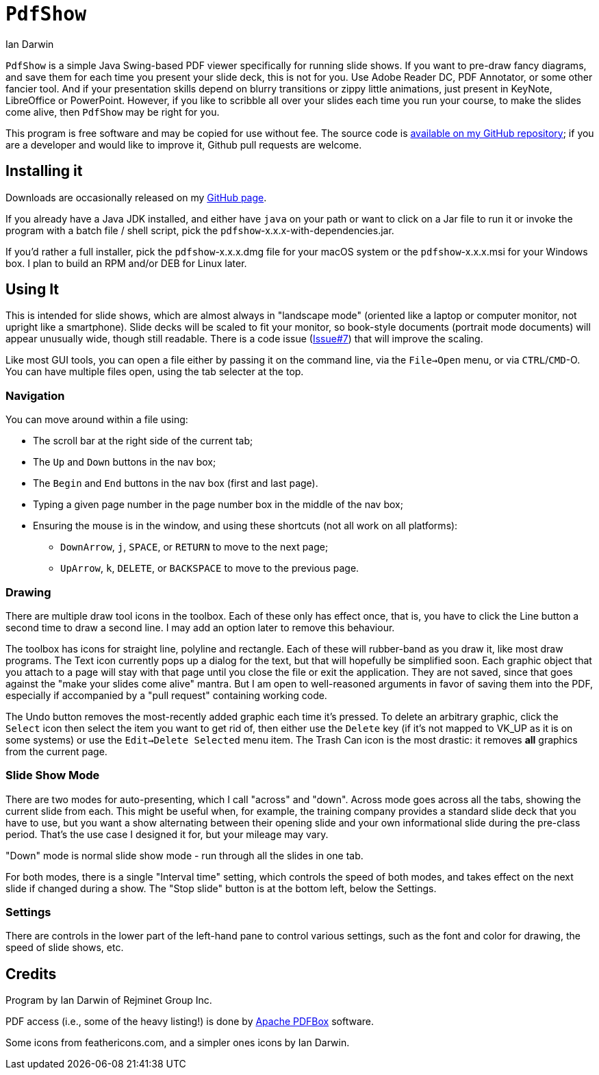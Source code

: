 = `PdfShow`
:author: Ian Darwin

`PdfShow` is a simple Java Swing-based PDF viewer specifically for running slide shows.
If you want to pre-draw fancy diagrams, and save them for each time you present your
slide deck, this is not for you. 
Use Adobe Reader DC, PDF Annotator, or some other fancier tool.
And if your presentation skills depend on blurry transitions or zippy little animations,
just present in KeyNote, LibreOffice or PowerPoint.
However, if you like to scribble all over your slides each time you run your course,
to make the slides come alive, then `PdfShow` may be right for you.

This program is free software and may be copied for use without fee.
The source code is https://github.com/IanDarwin/pdfshow[available on my GitHub repository];
if you are a developer and would like to improve it, Github pull requests are welcome.

== Installing it

Downloads are occasionally released on my https://github.com/IanDarwin/pdfshow/releases[GitHub page].

If you already have a Java JDK installed, 
and either have `java` on your path or want to click on a Jar file to run it
or invoke the program with a batch file / shell script, 
pick the `pdfshow`-x.x.x-with-dependencies.jar.

If you'd rather a full installer, pick the `pdfshow`-x.x.x.dmg file for your macOS system
or the `pdfshow`-x.x.x.msi for your Windows box.
I plan to build an RPM and/or DEB for Linux later.

== Using It

This is intended for slide shows, which are almost always in "landscape mode"
(oriented like a laptop or computer monitor, not upright like a smartphone).
Slide decks will be scaled to fit your monitor, so book-style documents
(portrait mode documents) will appear unusually wide, though still readable.
There is a code issue (https://github.com/IanDarwin/pdfshow/issues/7[Issue#7]) that will improve the scaling.

Like most GUI tools, you can open a file either by passing it on the command line,
via the `File->Open` menu, or via `CTRL`/`CMD`-O.
You can have multiple files open, using the tab selecter at the top.

=== Navigation

You can move around within a file using:

* The scroll bar at the right side of the current tab;
* The `Up` and `Down` buttons in the nav box;
* The `Begin` and `End` buttons in the nav box (first and last page).
* Typing a given page number in the page number box in the middle of the nav box;
* Ensuring the mouse is in the window, and using these shortcuts (not all work on all platforms):
** `DownArrow`, `j`, `SPACE`, or `RETURN` to move to the next page;
** `UpArrow`, `k`, `DELETE`, or `BACKSPACE` to move to the previous page.

=== Drawing

There are multiple draw tool icons in the toolbox. Each of these
only has effect once, that is, you have to click the Line button
a second time to draw a second line.
I may add an option later to remove this behaviour.

The toolbox has icons for straight line, polyline and rectangle.
Each of these will rubber-band as you draw it, like most draw programs.
The Text icon currently pops up a dialog for the text, but that will
hopefully be simplified soon.
Each graphic object that you attach to a page will stay with that page
until you close the file or exit the application.
They are not saved, since that goes against the "make your slides come alive" mantra.
But I am open to well-reasoned arguments in favor of saving them into the PDF,
especially if accompanied by a "pull request" containing working code.

The Undo button removes the most-recently added graphic each time it's pressed.
To delete an arbitrary graphic, click the `Select` icon then select the item
you want to get rid of, then either use the `Delete` key (if it's not mapped to
VK_UP as it is on some systems) or use the `Edit->Delete Selected` menu item.
The Trash Can icon is the most drastic: it removes *all* graphics from the current page.

=== Slide Show Mode

There are two modes for auto-presenting, which I call "across" and "down".
Across mode goes across all the tabs, showing the current slide from each.
This might be useful when, for example, the training company provides a standard
slide deck that you have to use, but you want a show alternating between their opening slide
and your own informational slide during the pre-class period.
That's the use case I designed it for, but your mileage may vary.

"Down" mode is normal slide show mode - run through all the slides in one tab.

For both modes, there is a single "Interval time" setting, which controls the speed
of both modes, and takes effect on the next slide if changed during a show.
The "Stop slide" button is at the bottom left, below the Settings.

=== Settings

There are controls in the lower part of the left-hand pane to control
various settings, such as the font and color for drawing,
the speed of slide shows, etc.

== Credits

Program by Ian Darwin of Rejminet Group Inc.

PDF access (i.e., some of the heavy listing!) is done by 
https://pdfbox.apache.org/[Apache PDFBox] software.

Some icons from feathericons.com, and a simpler ones icons by Ian Darwin.
